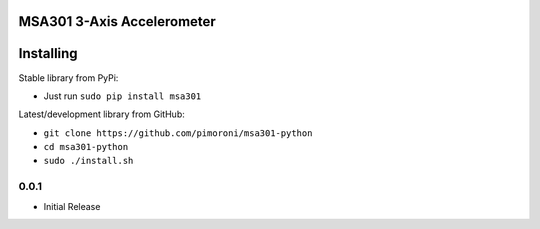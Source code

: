 MSA301 3-Axis Accelerometer
===========================

|Build Status| |Coverage Status| |PyPi Package| |Python Versions|

Installing
==========

Stable library from PyPi:

-  Just run ``sudo pip install msa301``

Latest/development library from GitHub:

-  ``git clone https://github.com/pimoroni/msa301-python``
-  ``cd msa301-python``
-  ``sudo ./install.sh``

.. |Build Status| image:: https://travis-ci.com/pimoroni/msa301-python.svg?branch=master
   :target: https://travis-ci.com/pimoroni/msa301-python
.. |Coverage Status| image:: https://coveralls.io/repos/github/pimoroni/msa301-python/badge.svg?branch=master
   :target: https://coveralls.io/github/pimoroni/msa301-python?branch=master
.. |PyPi Package| image:: https://img.shields.io/pypi/v/msa301.svg
   :target: https://pypi.python.org/pypi/msa301-python
.. |Python Versions| image:: https://img.shields.io/pypi/pyversions/msa301.svg
   :target: https://pypi.python.org/pypi/msa301-python

0.0.1
-----

* Initial Release



